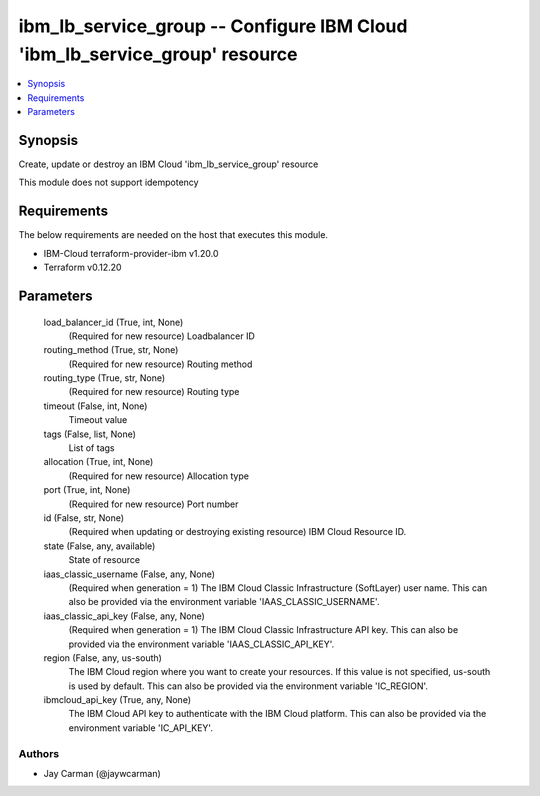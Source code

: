 
ibm_lb_service_group -- Configure IBM Cloud 'ibm_lb_service_group' resource
===========================================================================

.. contents::
   :local:
   :depth: 1


Synopsis
--------

Create, update or destroy an IBM Cloud 'ibm_lb_service_group' resource

This module does not support idempotency



Requirements
------------
The below requirements are needed on the host that executes this module.

- IBM-Cloud terraform-provider-ibm v1.20.0
- Terraform v0.12.20



Parameters
----------

  load_balancer_id (True, int, None)
    (Required for new resource) Loadbalancer ID


  routing_method (True, str, None)
    (Required for new resource) Routing method


  routing_type (True, str, None)
    (Required for new resource) Routing type


  timeout (False, int, None)
    Timeout value


  tags (False, list, None)
    List of tags


  allocation (True, int, None)
    (Required for new resource) Allocation type


  port (True, int, None)
    (Required for new resource) Port number


  id (False, str, None)
    (Required when updating or destroying existing resource) IBM Cloud Resource ID.


  state (False, any, available)
    State of resource


  iaas_classic_username (False, any, None)
    (Required when generation = 1) The IBM Cloud Classic Infrastructure (SoftLayer) user name. This can also be provided via the environment variable 'IAAS_CLASSIC_USERNAME'.


  iaas_classic_api_key (False, any, None)
    (Required when generation = 1) The IBM Cloud Classic Infrastructure API key. This can also be provided via the environment variable 'IAAS_CLASSIC_API_KEY'.


  region (False, any, us-south)
    The IBM Cloud region where you want to create your resources. If this value is not specified, us-south is used by default. This can also be provided via the environment variable 'IC_REGION'.


  ibmcloud_api_key (True, any, None)
    The IBM Cloud API key to authenticate with the IBM Cloud platform. This can also be provided via the environment variable 'IC_API_KEY'.













Authors
~~~~~~~

- Jay Carman (@jaywcarman)

